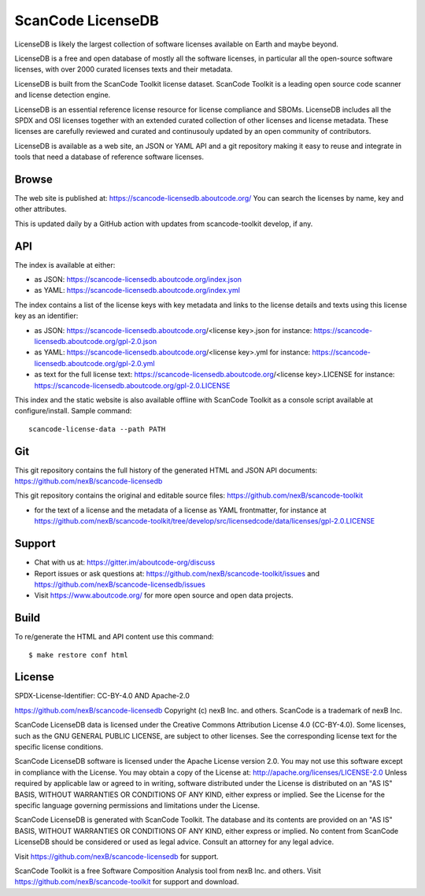 ScanCode LicenseDB
====================

LicenseDB is likely the largest collection of software licenses available on
Earth and maybe beyond.

LicenseDB is a free and open database of mostly all the software licenses, in
particular all the open-source software licenses, with over 2000 curated licenses
texts and their metadata.

LicenseDB is built from the ScanCode Toolkit license dataset. ScanCode Toolkit
is a leading open source code scanner and license detection engine.

LicenseDB is an essential reference license resource for license compliance and
SBOMs. LicenseDB includes all the SPDX and OSI licenses together with an extended
curated collection of other licenses and license metadata. These licenses are
carefully reviewed and curated and continusouly updated by an open community of
contributors.

LicenseDB is available as a web site, an JSON or YAML API and a git repository
making it easy to reuse and integrate in tools that need a database of reference
software licenses.


Browse
------

The web site is published at: https://scancode-licensedb.aboutcode.org/
You can search the licenses by name, key and other attributes.

This is updated daily by a GitHub action with updates from scancode-toolkit
develop, if any.


API
------

The index is available at either:

- as JSON: https://scancode-licensedb.aboutcode.org/index.json
- as YAML: https://scancode-licensedb.aboutcode.org/index.yml

The index contains a list of the license keys with key metadata and links to the
license details and texts using this license key as an identifier:

- as JSON: https://scancode-licensedb.aboutcode.org/<license key>.json
  for instance: https://scancode-licensedb.aboutcode.org/gpl-2.0.json

- as YAML: https://scancode-licensedb.aboutcode.org/<license key>.yml
  for instance: https://scancode-licensedb.aboutcode.org/gpl-2.0.yml

- as text for the full license text: https://scancode-licensedb.aboutcode.org/<license key>.LICENSE 
  for instance: https://scancode-licensedb.aboutcode.org/gpl-2.0.LICENSE


This index and the static website is also available offline with ScanCode Toolkit as a
console script available at configure/install. Sample command::
  
  scancode-license-data --path PATH


Git
-----

This git repository contains the full history of the generated HTML and JSON API
documents: https://github.com/nexB/scancode-licensedb


This git repository contains the original and editable source files:
https://github.com/nexB/scancode-toolkit

- for the text of a license and the metadata of a license as YAML frontmatter, for instance at
  https://github.com/nexB/scancode-toolkit/tree/develop/src/licensedcode/data/licenses/gpl-2.0.LICENSE


Support
--------

- Chat with us at: https://gitter.im/aboutcode-org/discuss
- Report issues or ask questions at: https://github.com/nexB/scancode-toolkit/issues and
  https://github.com/nexB/scancode-licensedb/issues
- Visit https://www.aboutcode.org/ for more open source and open data projects.


Build
-----

To re/generate the HTML and API content use this command::

    $ make restore conf html


License
-------

SPDX-License-Identifier: CC-BY-4.0 AND Apache-2.0

https://github.com/nexB/scancode-licensedb
Copyright (c) nexB Inc. and others.
ScanCode is a trademark of nexB Inc.

ScanCode LicenseDB data is licensed under the Creative Commons Attribution
License 4.0 (CC-BY-4.0).
Some licenses, such as the GNU GENERAL PUBLIC LICENSE, are subject to other licenses.
See the corresponding license text for the specific license conditions.

ScanCode LicenseDB software is licensed under the Apache License version 2.0.
You may not use this software except in compliance with the License.
You may obtain a copy of the License at: http://apache.org/licenses/LICENSE-2.0
Unless required by applicable law or agreed to in writing, software distributed
under the License is distributed on an "AS IS" BASIS, WITHOUT WARRANTIES OR
CONDITIONS OF ANY KIND, either express or implied. See the License for the
specific language governing permissions and limitations under the License.

ScanCode LicenseDB is generated with ScanCode Toolkit. The database and its contents
are provided on an "AS IS" BASIS, WITHOUT WARRANTIES OR CONDITIONS OF ANY KIND,
either express or implied.
No content from ScanCode LicenseDB should be considered or used as legal advice.
Consult an attorney for any legal advice.

Visit https://github.com/nexB/scancode-licensedb for support.

ScanCode Toolkit is a free Software Composition Analysis tool from nexB Inc. and
others.
Visit https://github.com/nexB/scancode-toolkit for support and download.

